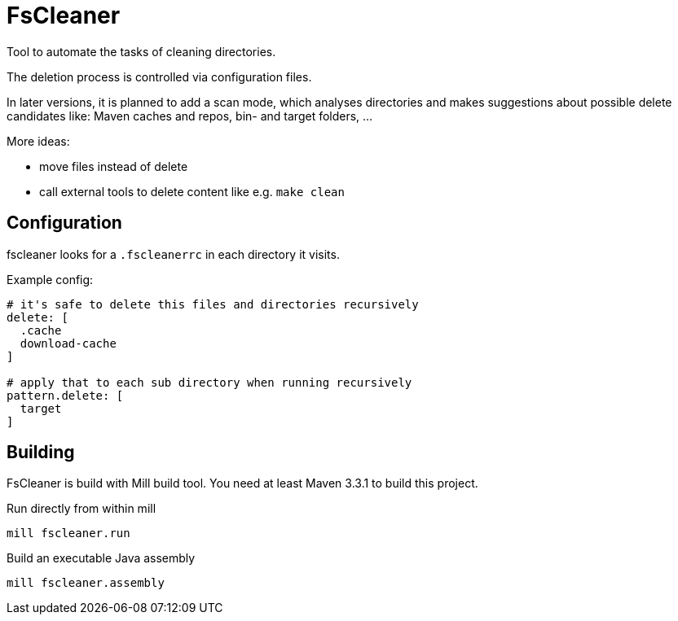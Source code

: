 = FsCleaner

Tool to automate the tasks of cleaning directories.

The deletion process is controlled via configuration files.

In later versions, it is planned to add a scan mode, which analyses directories and makes suggestions about possible delete candidates like: Maven caches and repos, bin- and target folders, ...

More ideas: 

- move files instead of delete
- call external tools to delete content like e.g. `make clean`


== Configuration

fscleaner looks for a `.fscleanerrc` in each directory it visits.

Example config:

----
# it's safe to delete this files and directories recursively
delete: [
  .cache
  download-cache
]

# apply that to each sub directory when running recursively
pattern.delete: [
  target
]
----

== Building

FsCleaner is build with Mill build tool.
You need at least Maven 3.3.1 to build this project.

.Run directly from within mill
----
mill fscleaner.run
----

.Build an executable Java assembly
----
mill fscleaner.assembly
----

